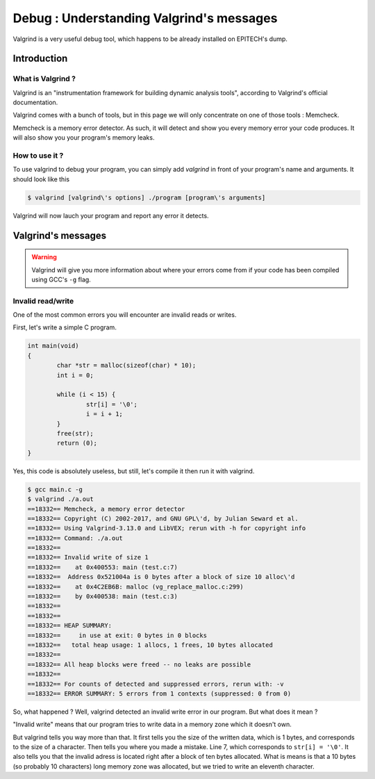 Debug : Understanding Valgrind's messages
=========================================

Valgrind is a very useful debug tool, which happens to be already installed on EPITECH's dump.

Introduction
------------

What is Valgrind ?
~~~~~~~~~~~~~~~~~~

Valgrind is an "instrumentation framework for building dynamic analysis tools", according to Valgrind's official documentation.

Valgrind comes with a bunch of tools, but in this page we will only concentrate on one of those tools : Memcheck.

Memcheck is a memory error detector. As such, it will detect and show you every memory error your code produces.
It will also show you your program's memory leaks.

How to use it ?
~~~~~~~~~~~~~~~

To use valgrind to debug your program, you can simply add `valgrind` in front of your program's name and arguments. It should look like this

.. code-block:: bash

	$ valgrind [valgrind\'s options] ./program [program\'s arguments]

Valgrind will now lauch your program and report any error it detects.

Valgrind's messages
-------------------

.. WARNING::
	Valgrind will give you more information about where your errors come from if your code has been compiled using GCC's ``-g`` flag.

Invalid read/write
~~~~~~~~~~~~~~~~~~

One of the most common errors you will encounter are invalid reads or writes.

First, let's write a simple C program.

.. code-block:: c

	int main(void)
	{
		char *str = malloc(sizeof(char) * 10);
		int i = 0;

		while (i < 15) {
			str[i] = '\0';
			i = i + 1;
		}
		free(str);
		return (0);
	}

Yes, this code is absolutely useless, but still, let's compile it then run it with valgrind.

.. code-block:: bash

	$ gcc main.c -g
	$ valgrind ./a.out
	==18332== Memcheck, a memory error detector
	==18332== Copyright (C) 2002-2017, and GNU GPL\'d, by Julian Seward et al.
	==18332== Using Valgrind-3.13.0 and LibVEX; rerun with -h for copyright info
	==18332== Command: ./a.out
	==18332==
	==18332== Invalid write of size 1
	==18332==    at 0x400553: main (test.c:7)
	==18332==  Address 0x521004a is 0 bytes after a block of size 10 alloc\'d
	==18332==    at 0x4C2EB6B: malloc (vg_replace_malloc.c:299)
	==18332==    by 0x400538: main (test.c:3)
	==18332==
	==18332==
	==18332== HEAP SUMMARY:
	==18332==     in use at exit: 0 bytes in 0 blocks
	==18332==   total heap usage: 1 allocs, 1 frees, 10 bytes allocated
	==18332==
	==18332== All heap blocks were freed -- no leaks are possible
	==18332==
	==18332== For counts of detected and suppressed errors, rerun with: -v
	==18332== ERROR SUMMARY: 5 errors from 1 contexts (suppressed: 0 from 0)

So, what happened ? Well, valgrind detected an invalid write error in our program. But what does it mean ?

"Invalid write" means that our program tries to write data in a memory zone which it doesn't own.

But valgrind tells you way more than that. It first tells you the size of the written data, which is 1 bytes, and corresponds to the size of a character.
Then tells you where you made a mistake. Line 7, which corresponds to ``str[i] = '\0'``. It also tells you that the invalid adress is located right after a block of ten bytes allocated.
What is means is that a 10 bytes (so probably 10 characters) long memory zone was allocated, but we tried to write an eleventh character.
